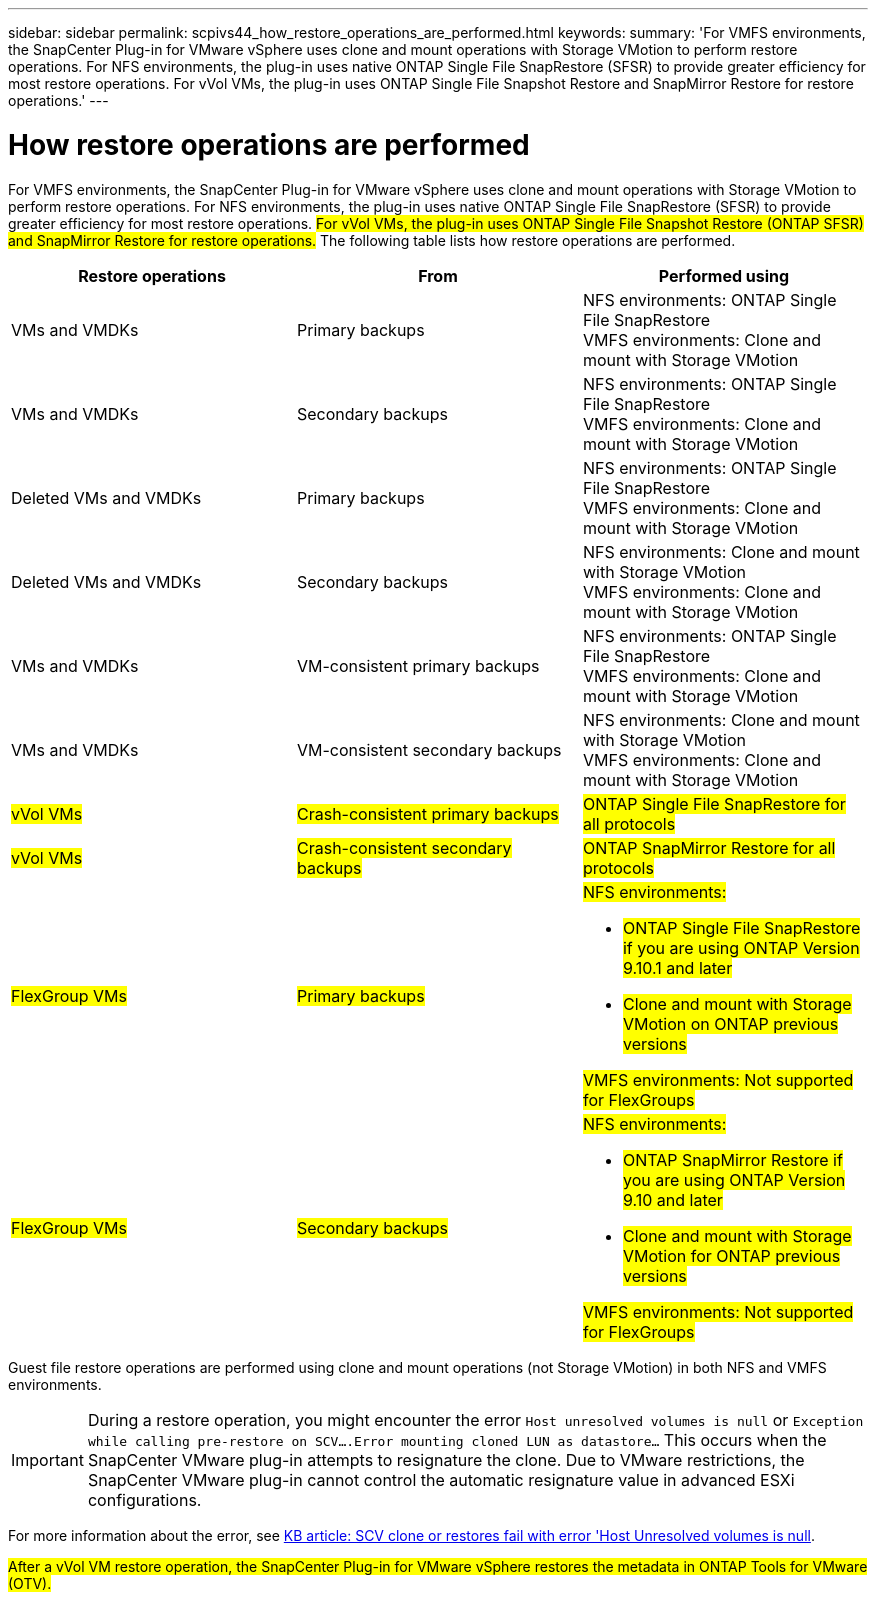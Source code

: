 ---
sidebar: sidebar
permalink: scpivs44_how_restore_operations_are_performed.html
keywords:
summary: 'For VMFS environments, the SnapCenter Plug-in for VMware vSphere uses clone and mount operations with Storage VMotion to perform restore operations. For NFS environments, the plug-in uses native ONTAP Single File SnapRestore (SFSR) to provide greater efficiency for most restore operations. For vVol VMs, the plug-in uses ONTAP Single File Snapshot Restore and SnapMirror Restore for restore operations.'
---

= How restore operations are performed
:hardbreaks:
:nofooter:
:icons: font
:linkattrs:
:imagesdir: ./media/

//
// This file was created with NDAC Version 2.0 (August 17, 2020)
//
// 2020-09-09 12:24:24.060765
//

For VMFS environments, the SnapCenter Plug-in for VMware vSphere uses clone and mount operations with Storage VMotion to perform restore operations. For NFS environments, the plug-in uses native ONTAP Single File SnapRestore (SFSR) to provide greater efficiency for most restore operations. #For vVol VMs, the plug-in uses ONTAP Single File Snapshot Restore (ONTAP SFSR) and SnapMirror Restore for restore operations.# The following table lists how restore operations are performed.

|===
|Restore operations |From |Performed using

|VMs and VMDKs
|Primary backups
|NFS environments: ONTAP Single File SnapRestore
VMFS environments: Clone and mount with Storage VMotion
|VMs and VMDKs
|Secondary backups
|NFS environments: ONTAP Single File SnapRestore
VMFS environments: Clone and mount with Storage VMotion
|Deleted VMs and VMDKs
|Primary backups
|NFS environments: ONTAP Single File SnapRestore
VMFS environments: Clone and mount with Storage VMotion
|Deleted VMs and VMDKs
|Secondary backups
|NFS environments: Clone and mount with Storage VMotion
VMFS environments: Clone and mount with Storage VMotion
|VMs and VMDKs
|VM-consistent primary backups
|NFS environments: ONTAP Single File SnapRestore
VMFS environments: Clone and mount with Storage VMotion
|VMs and VMDKs
|VM-consistent secondary backups
|NFS environments: Clone and mount with Storage VMotion
VMFS environments: Clone and mount with Storage VMotion
|#vVol VMs#
|#Crash-consistent primary backups#
|#ONTAP Single File SnapRestore for all protocols#
|#vVol VMs#
|#Crash-consistent secondary backups#
|#ONTAP SnapMirror Restore for all protocols#
|#FlexGroup VMs#
|#Primary backups#
a|#NFS environments:#

* #ONTAP Single File SnapRestore if you are using ONTAP Version 9.10.1 and later#
* #Clone and mount with Storage VMotion on ONTAP previous versions#

#VMFS environments: Not supported for FlexGroups#
|#FlexGroup VMs#
|#Secondary backups#
a|#NFS environments:#

* #ONTAP SnapMirror Restore  if you are using ONTAP Version 9.10 and later#
* #Clone and mount with Storage VMotion for ONTAP previous versions#

#VMFS environments: Not supported for FlexGroups#
|===

Guest file restore operations are performed using clone and mount operations (not Storage VMotion) in both NFS and VMFS environments.

[IMPORTANT]
During a restore operation, you might encounter the error `Host unresolved volumes is null` or `Exception while calling pre-restore on SCV….Error mounting cloned LUN as datastore…` This occurs when the SnapCenter VMware plug-in attempts to resignature the clone. Due to VMware restrictions, the SnapCenter VMware plug-in cannot control the automatic resignature value in advanced ESXi configurations.

:link-with-underscores: https://kb.netapp.com/@api/deki/files/83736/1086826_-_SCV_clone_or_restores_fail_with_error_%27Host_Unresolved_volumes_is_null%27.pdf
For more information about the error, see {link-with-underscores}[KB article: SCV clone or restores fail with error 'Host Unresolved volumes is null^].

#After a vVol VM restore operation, the SnapCenter Plug-in for VMware vSphere restores the metadata in ONTAP Tools for VMware (OTV).#
